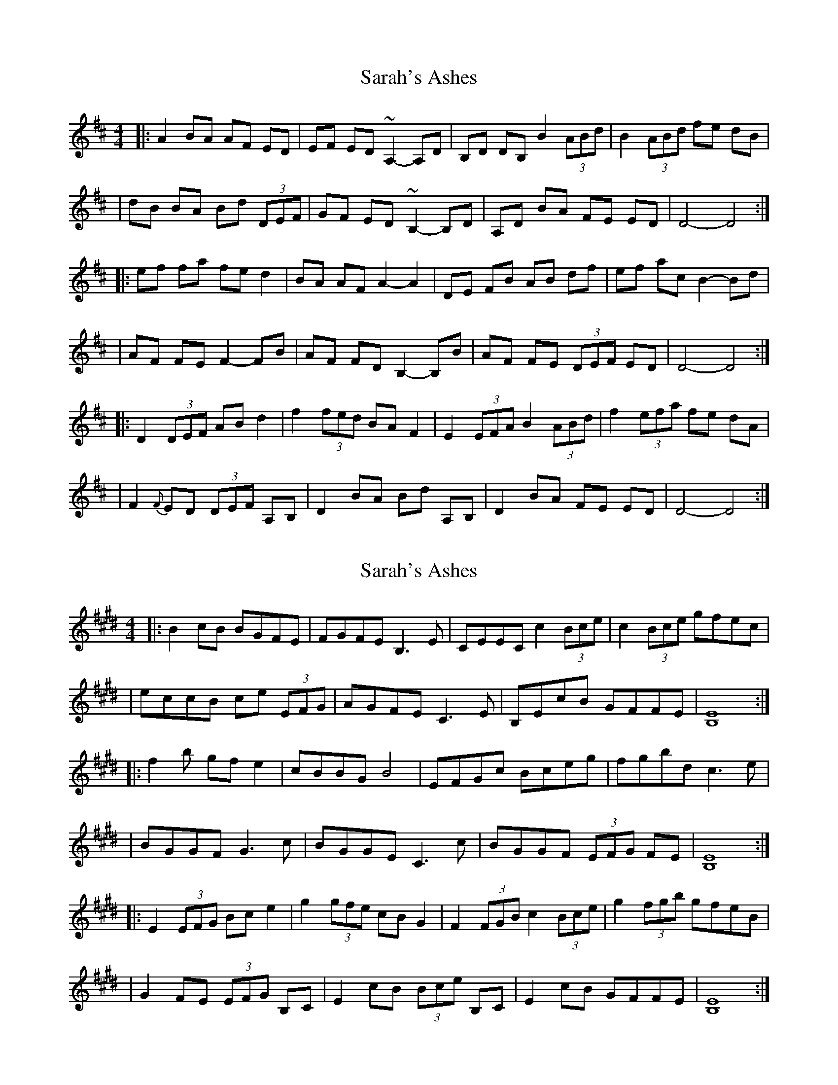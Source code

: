 X: 1
T: Sarah's Ashes
Z: BradB
S: https://thesession.org/tunes/14243#setting25938
R: reel
M: 4/4
L: 1/8
K: Dmaj
|: A2 BA AF ED |EF ED ~A,2-A,D | B,D DB, B2 (3ABd | B2 (3ABd fe dB |
| dB BA Bd (3DEF | GF ED ~B,2-B,D |A,D BA FE ED | D4-D4 :|
|: ef fa fe d2 | BA AF A2-A2 | DE FB AB df | ef ac B2-Bd |
| AF FE F2-FB | AF FD B,2-B,B | AF FE (3DEF ED | D4-D4 :|
|: D2 (3DEF AB d2 | f2 (3fed BA F2 | E2 (3EFA B2 (3ABd | f2 (3efa fe dA |
| F2 {F}ED (3DEF A,B, | D2 BA Bd A,B, | D2 BA FE ED | D4-D4 :|
X: 2
T: Sarah's Ashes
Z: Spencer Noble
S: https://thesession.org/tunes/14243#setting28363
R: reel
M: 4/4
L: 1/8
K: Emaj
|: B2cB BGFE |FGFE B,3,E | CEEC c2(3Bce | c2 (3Bce gfec |
| eccB ce (3EFG | AGFE C3E |B,EcB GFFE | [B,8E8] :|
|: f2b gfe2 | cBBG B4 | EFGc Bceg | fgbd c3e |
| BGGF G3c | BGGE C3c | BGGF (3EFG FE | [B,8E8] :|
|: E2 (3EFG Bce2 | g2 (3gfe cBG2 | F2 (3FGB c2 (3Bce | g2 (3fgb gfeB |
| G2 FE (3EFG B,C | E2cB (3Bce B,C | E2 cB GFFE | [B,8E8] :|

